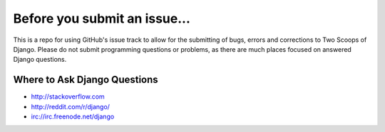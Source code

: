 Before you submit an issue...
=============================

This is a repo for using GitHub's issue track to allow for the submitting of bugs, errors and corrections
to Two Scoops of Django. Please do not submit programming questions or problems, as there are much places
focused on answered Django questions.

Where to Ask Django Questions
----------------------------------

* http://stackoverflow.com
* http://reddit.com/r/django/
* irc://irc.freenode.net/django
